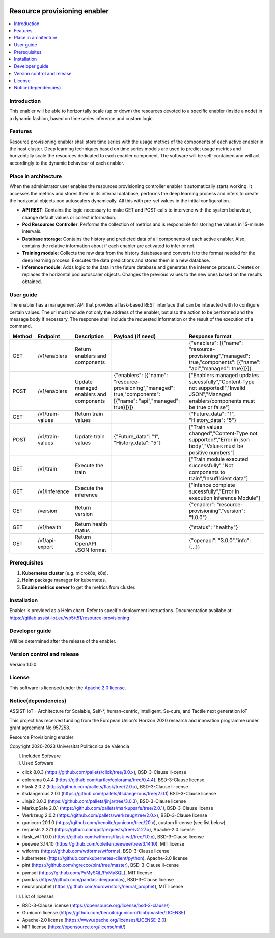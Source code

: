 .. _Resource provisioning enabler:

.. image:: https://user-images.githubusercontent.com/100677511/170439941-58810f43-b437-41e5-9976-899b60cf1e5e.png

#############################
Resource provisioning enabler
#############################

.. contents::
  :local:
  :depth: 1

***************
Introduction
***************
This enabler will be able to horizontally scale (up or down) the resources devoted to a specific enabler (inside a node) in a dynamic fashion, based on time series inference and custom logic.

***************
Features
***************
Resource provisioning enabler shall store time series with the usage metrics of the components of each active enabler in the host cluster. Deep learning techniques based on time series models are used to predict usage metrics and horizontally scale the resources dedicated to each enabler component. The software will be self-contained and will act accordingly to the dynamic behaviour of each enabler.

*********************
Place in architecture
*********************
When the administrator user enables the resources provisioning controller enabler it automatically starts working. It accesses the metrics and stores them in its internal database, performs the deep learning process and infers to create the horizontal objects pod autoscalers dynamically. All this with pre-set values in the initial configuration.

.. image:: ./resource-provisioning-enabler.png

- **API REST**: Contains the logic necessary to make GET and POST calls to intervene with the system behaviour, change default values or collect information.
- **Pod Resources Controller**: Performs the collection of metrics and is responsible for storing the values in 15-minute intervals.
- **Database storage**: Contains the history and predicted data of all components of each active enabler. Also, contains the relative information about if each enabler are activated to infer or not.
- **Training module**: Collects the raw data from the history databases and converts it to the format needed for the deep learning process. Executes the data predictions and stores them in a new database.
- **Inference module**: Adds logic to the data in the future database and generates the inference process. Creates or replaces the horizontal pod autoscaler objects. Changes the previous values to the new ones based on the results obtained.

***************
User guide
***************
The enabler has a management API that provides a flask-based REST interface that can be interacted with to configure certain values. The url must include not only the address of the enabler, but also the action to be performed and the message body if necessary. The response shall include the requested information or the result of the execution of a command.

+---------+-------------------+-----------------------------------------+--------------------------------------------------------------------------------------------------------------------+--------------------------------------------------------------------------------------------------------------------------------------------+
| Method  | Endpoint          | Description                             | Payload (if need)                                                                                                  | Response format                                                                                                                            |
+=========+===================+=========================================+====================================================================================================================+============================================================================================================================================+
| GET     | /v1/enablers      | Return enablers and components          |                                                                                                                    | {"enablers": [{"name": "resource-provisioning","managed": true,"components": [{"name": "api","managed": true}]}]}                          |
+---------+-------------------+-----------------------------------------+--------------------------------------------------------------------------------------------------------------------+--------------------------------------------------------------------------------------------------------------------------------------------+
| POST    | /v1/enablers      | Update managed enablers and components  | {"enablers": [{"name": "resource-provisioning","managed": true,"components": [{"name": "api","managed": true}]}]}  | ["Enablers managed updates sucessfully","Content-Type not supported!","Invalid JSON","Managed enablers/components must be true or false"]  |
+---------+-------------------+-----------------------------------------+--------------------------------------------------------------------------------------------------------------------+--------------------------------------------------------------------------------------------------------------------------------------------+
| GET     | /v1/train-values  | Return train values                     |                                                                                                                    | {"Future_data": "1", "History_data": "5"}                                                                                                  |
+---------+-------------------+-----------------------------------------+--------------------------------------------------------------------------------------------------------------------+--------------------------------------------------------------------------------------------------------------------------------------------+
| POST    | /v1/train-values  | Update train values                     | {"Future_data": "1", "History_data": "5"}                                                                          | ["Train values changed","Content-Type not supported!","Error in json body","Values must be positive numbers"]                              |
+---------+-------------------+-----------------------------------------+--------------------------------------------------------------------------------------------------------------------+--------------------------------------------------------------------------------------------------------------------------------------------+
| GET     | /v1/train         | Execute the train                       |                                                                                                                    | ["Train module executed successfully","Not components to train","Insufficient data"]                                                       |
+---------+-------------------+-----------------------------------------+--------------------------------------------------------------------------------------------------------------------+--------------------------------------------------------------------------------------------------------------------------------------------+
| GET     | /v1/inference     | Execute the inference                   |                                                                                                                    | ["Infence complete sucessfully","Error in execution Inference Module"]                                                                     |
+---------+-------------------+-----------------------------------------+--------------------------------------------------------------------------------------------------------------------+--------------------------------------------------------------------------------------------------------------------------------------------+
| GET     | /version          | Return version                          |                                                                                                                    | {"enabler": "resource-provisioning","version": "1.0.0"}                                                                                    |
+---------+-------------------+-----------------------------------------+--------------------------------------------------------------------------------------------------------------------+--------------------------------------------------------------------------------------------------------------------------------------------+
| GET     | /v1/health        | Return health status                    |                                                                                                                    | {"status": "healthy"}                                                                                                                      |
+---------+-------------------+-----------------------------------------+--------------------------------------------------------------------------------------------------------------------+--------------------------------------------------------------------------------------------------------------------------------------------+
| GET     | /v1/api-export    | Return OpenAPI JSON format              |                                                                                                                    | {"openapi": "3.0.0","info": {...}}                                                                                                         |
+---------+-------------------+-----------------------------------------+--------------------------------------------------------------------------------------------------------------------+--------------------------------------------------------------------------------------------------------------------------------------------+

***************
Prerequisites
***************
1. **Kubernetes cluster** (e.g. microk8s, k8s).
2. **Helm** package manager for kubernetes.
3. **Enable metrics server** to get the metrics from cluster.

***************
Installation
***************
Enabler is provided as a Helm chart. Refer to specific deployment instructions.
Documentation availabe at: https://gitlab.assist-iot.eu/wp5/t51/resource-provisioning

***************
Developer guide
***************
Will be determined after the release of the enabler.

***************************
Version control and release
***************************
Version 1.0.0

***************
License
***************

This software is licensed under the `Apache 2.0 license <https://www.apache.org/licenses/LICENSE-2.0>`_.

********************
Notice(dependencies)
********************
ASSIST-IoT - Architecture for Scalable, Self-*, human-centric, Intelligent, Se-cure, and Tactile next generation IoT

This project has received funding from the European Union's Horizon 2020
research and innovation programme under grant agreement No 957258.

Resource Provisioning enabler

Copyright 2020-2023 Universitat Politècnica de València

I. Included Software

II. Used Software

-	click 8.0.3 (https://github.com/pallets/click/tree/8.0.x), BSD-3-Clause li-cense
-	colorama 0.4.4 (https://github.com/tartley/colorama/tree/0.4.4), BSD-3-Clause license
-	Flask 2.0.2 (https://github.com/pallets/flask/tree/2.0.x), BSD-3-Clause li-cense
-	itsdangerous 2.0.1 (https://github.com/pallets/itsdangerous/tree/2.0.1) BSD-3-Clause license
-	Jinja2 3.0.3 (https://github.com/pallets/jinja/tree/3.0.3), BSD-3-Clause license
-	MarkupSafe 2.0.1 (https://github.com/pallets/markupsafe/tree/2.0.1), BSD-3-Clause license
-	Werkzeug 2.0.2 (https://github.com/pallets/werkzeug/tree/2.0.x), BSD-3-Clause license
-	gunicorn 20.1.0 (https://github.com/benoitc/gunicorn/tree/20.x), custom li-cense (see list below)
-	requests 2.27.1 (https://github.com/psf/requests/tree/v2.27.x), Apache-2.0 license
-	flask_wtf 1.0.0 (https://github.com/wtforms/flask-wtf/tree/1.0.x), BSD-3-Clause license
-	peewee 3.14.10 (https://github.com/coleifer/peewee/tree/3.14.10), MIT license
-	wtforms (https://github.com/wtforms/wtforms), BSD-3-Clause license
- kubernetes (https://github.com/kubernetes-client/python), Apache-2.0 license
- pint (https://github.com/hgrecco/pint/tree/master), BSD-3-Clause li-cense
- pymsql (https://github.com/PyMySQL/PyMySQL), MIT license
- pandas (https://github.com/pandas-dev/pandas), BSD-3-Clause license
- neuralprophet (https://github.com/ourownstory/neural_prophet), MIT license

III. List of licenses

-	BSD-3-Clause license (https://opensource.org/license/bsd-3-clause/)
-	Gunicorn license (https://github.com/benoitc/gunicorn/blob/master/LICENSE)
-	Apache-2.0 license (https://www.apache.org/licenses/LICENSE-2.0)
-	MIT license (https://opensource.org/license/mit/)
